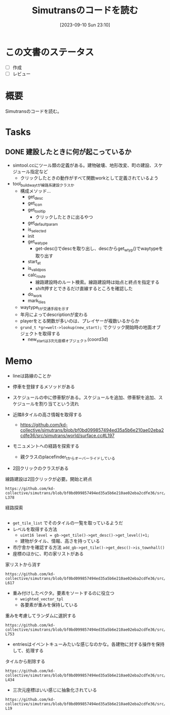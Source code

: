 :PROPERTIES:
:header-args+: :wrap :results raw
:END:
#+title:      Simutransのコードを読む
#+date:       [2023-09-10 Sun 23:10]
#+filetags:   :memo:
#+identifier: 20230910T231044

* この文書のステータス
- [ ] 作成
- [ ] レビュー
* 概要
:LOGBOOK:
CLOCK: [2023-09-10 Sun 23:15]--[2023-09-10 Sun 23:40] =>  0:25
:END:
Simutransのコードを読む。
* Tasks
** DONE 建設したときに何が起こっているか
CLOSED: [2023-11-04 Sat 09:27]
:PROPERTIES:
:Effort:   3:00
:END:
:LOGBOOK:
CLOCK: [2023-09-30 Sat 17:28]--[2023-09-30 Sat 17:53] =>  0:25
CLOCK: [2023-09-30 Sat 16:04]--[2023-09-30 Sat 16:29] =>  0:25
CLOCK: [2023-09-30 Sat 15:39]--[2023-09-30 Sat 16:04] =>  0:25
CLOCK: [2023-09-30 Sat 15:02]--[2023-09-30 Sat 15:27] =>  0:25
CLOCK: [2023-09-30 Sat 14:33]--[2023-09-30 Sat 14:58] =>  0:25
CLOCK: [2023-09-30 Sat 14:06]--[2023-09-30 Sat 14:31] =>  0:25
CLOCK: [2023-09-30 Sat 12:45]--[2023-09-30 Sat 13:10] =>  0:25
CLOCK: [2023-09-30 Sat 12:16]--[2023-09-30 Sat 12:41] =>  0:25
:END:

- simtool.ccにツール類の定義がある。建物破壊、地形改変、町の建設、スケジュール指定など
  - クリックしたときの動作がすべて関数workとして定義されているよう
- tool_build_way_tが線路系建設クラスか
  - 構成メソッド…
    - get_desc
    - get_icon
    - get_tooltip
      - クリックしたときに出るやつ
    - get_defaultparam
    - is_selected
    - init
    - get_watype
      - get-desc()でdescを取り出し、descからget_wtyp()でwaytypeを取り出す
    - start_at
    - is_valid_pos
    - calc_route
      - 線路建設時のルート検索。線路建設時は始点と終点を指定する
      - shift押すとできるだけ直線するところを確認した
    - do_work
    - mark_tiles
  - waytype_tが交通手段を示す
  - 年月によってdescriptionが変わる
  - playerをとる関数が多いのは、プレイヤーが複数いるからか
  - ~grund_t *gr=welt->lookup(new_start);~ でクリック開始時の地面オブジェクトを取得する
    - new_startは3次元座標オブジェクト(coord3d)

* Memo
- lineは路線のことか
- 停車を登録するメソッドがある
- スケジュールの中に停車駅がある。スケジュールを追加、停車駅を追加、スケジュールを割り当てという流れ

- 近隣8タイルの高さ情報を取得する
  - https://github.com/kd-collective/simutrans/blob/bf0bd099857494ed35a5b6e210ae02eba2cdfe36/src/simutrans/world/surface.cc#L197
- モニュメントへの経路を探索する
  - 親クラスのplacefinder_tからオーバーライドしている
- 2回クリックのクラスがある

#+caption: 線路建設は2回クリックが必要。開始と終点
#+begin_src git-permalink
https://github.com/kd-collective/simutrans/blob/bf0bd099857494ed35a5b6e210ae02eba2cdfe36/src/simutrans/tool/simmenu.h#L374-L378
#+end_src

#+RESULTS:
#+begin_results
/**
 * Class for tools needing two clicks (e.g. building ways).
 * Dragging is also possible.
 */
class two_click_tool_t : public tool_t {
#+end_results

#+caption: 経路探索
#+begin_src git-permalink  https://github.com/kd-collective/simutrans/blob/bf0bd099857494ed35a5b6e210ae02eba2cdfe36/src/simutrans/world/simcity.cc#L485-L490
#+end_src

#+RESULTS:
#+begin_results
/**
 * Search a free place for a monument building
 * Im Gegensatz zum building_placefinder_t werden Strassen auf den Raendern
 * toleriert.
 */
class monument_placefinder_t : public placefinder_t {
#+end_results

- ~get_tile_list~ でそのタイルの一覧を取っているようだ
- レベルを取得する方法
  - ~uint16 level = gb->get_tile()->get_desc()->get_level()+1;~
  - 建物がタイル、情報、高さを持っている
- 市庁舎かを確認する方法
  ~add_gb->get_tile()->get_desc()->is_townhall()~
- 座標のほかに、町の家リストがある

#+caption: 家リストから消す
#+begin_src git-permalink
https://github.com/kd-collective/simutrans/blob/bf0bd099857494ed35a5b6e210ae02eba2cdfe36/src/simutrans/world/simcity.cc#L611-L617
#+end_src

#+RESULTS:
#+begin_results
// this function removes houses from the city house list
void stadt_t::remove_gebaeude_from_stadt(gebaeude_t* gb)
{
	buildings.remove(gb);
	gb->set_stadt(NULL);
	recalc_city_size();
}
#+end_results

- 重み付けしたベクタ。要素をソートするのに役立つ
  - ~weighted_vector_tpl~
  - 各要素が重みを保持している

#+caption: 重みを考慮してランダムに選択する
#+begin_src git-permalink
https://github.com/kd-collective/simutrans/blob/bf0bd099857494ed35a5b6e210ae02eba2cdfe36/src/simutrans/world/simcity.cc#L739-L753
#+end_src

#+RESULTS:
#+begin_results
stadt_t::factory_entry_t* stadt_t::factory_set_t::get_random_entry()
{
	if(  total_remaining>0  ) {
		sint32 weight = simrand(total_remaining);
		for(factory_entry_t & entry : entries) {
			if(  entry.remaining>0  ) {
				if(  weight<entry.remaining  ) {
					return &entry;
				}
				weight -= entry.remaining;
			}
		}
	}
	return NULL;
}
#+end_results

- entriesはイベントキューみたいな感じなのかな。各建物に対する操作を保持して、処理する

#+caption: タイルから削除する
#+begin_src git-permalink
https://github.com/kd-collective/simutrans/blob/bf0bd099857494ed35a5b6e210ae02eba2cdfe36/src/simutrans/tool/simtool.cc#L431-L434
#+end_src

#+RESULTS:
#+begin_results
/* delete things from a tile
 * citycars and pedestrian first and then go up to queue to more important objects
 */
bool tool_remover_t::tool_remover_intern(player_t *player, koord3d pos, sint8 type, const char *&msg)
#+end_results

- 三次元座標はいい感じに抽象化されている

#+begin_src git-permalink
https://github.com/kd-collective/simutrans/blob/bf0bd099857494ed35a5b6e210ae02eba2cdfe36/src/simutrans/dataobj/koord3d.h#L16-L19
#+end_src

#+RESULTS:
#+begin_results
/**
 * 3D Coordinates
 */
class koord3d
#+end_results
